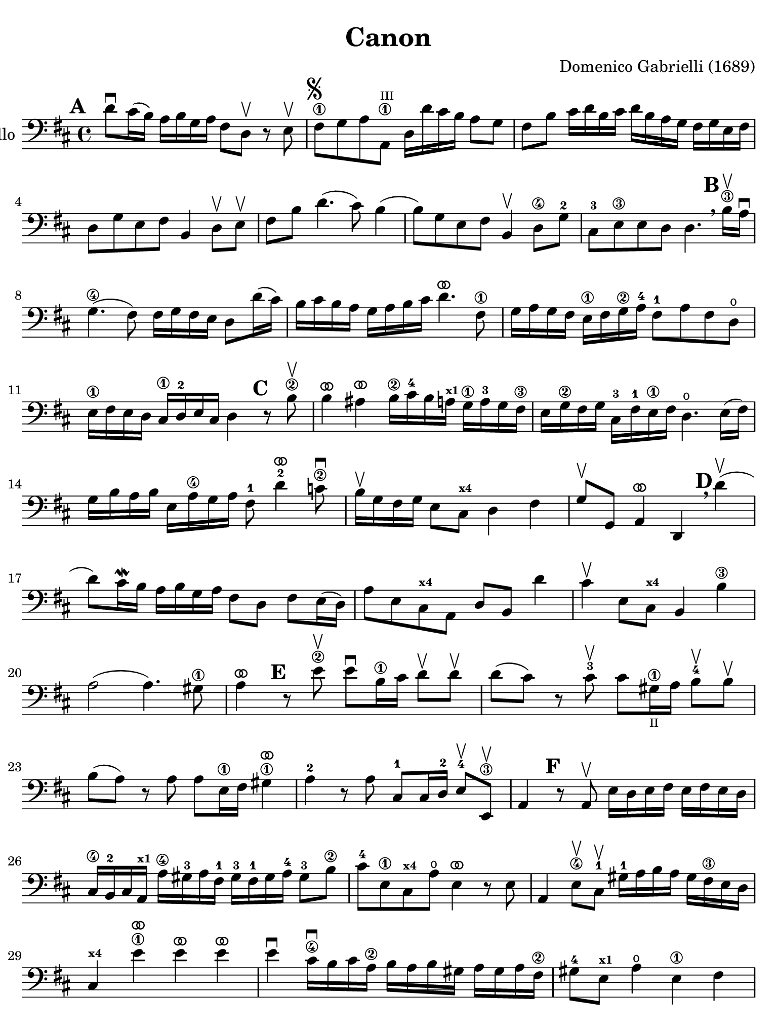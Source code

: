 #(set-global-staff-size 21)

\version "2.18.2"

\header {
  title    = "Canon"
  composer = "Domenico Gabrielli (1689)"
  tagline  = ""
}

\language "italiano"

% iPad Pro 12.9

\paper {
  paper-width  = 195\mm
  paper-height = 260\mm
  indent = #0
  page-count = #2
  line-width = #184
  print-page-number = ##f
  ragged-last-bottom = ##t
  ragged-bottom = ##f
%  ragged-last = ##t
}

ringsps = #"
  0.15 setlinewidth
  0.9 0.6 moveto
  0.4 0.6 0.5 0 361 arc
  stroke
  1.0 0.6 0.5 0 361 arc
  stroke
  "

vibrato = \markup {
  \with-dimensions #'(-0.2 . 1.6) #'(0 . 1.2)
  \postscript #ringsps
}

allongerUne = \markup {
  \center-column {
    \combine
    \draw-line #'(-2 . 0)
    \arrow-head #X #RIGHT ##f
  }
}

\score {
  \new Staff
   \with {instrumentName = #"Cello "}
   {
   \override Hairpin.to-barline = ##f
   \time 4/4
   \key re \major
   \clef "bass"
   \mark \default
   re'8\downbow dod'16(si16) la16 si16 sol16 la16
   fad8 re8\upbow r8 mi8\upbow                                        % 1
   fad8\1^\markup{\musicglyph #"scripts.segno"}
   sol8 la8
   la,8\1^\markup{\teeny III}
   re16 re'16 dod'16 si16 la8 sol8                                    % 2
   fad8 si8 dod'16 re'16 si16 dod'16
   re'16 si16 la16 sol16 fad16 sol16 mi16 fad16                       % 3
   re8 sol8 mi8 fad8 si,4 re8\upbow mi\upbow             % 4
   fad8 si8 re'4.(dod'8) si4(                                         % 5
   si8) sol8 mi8 fad8 si,4\upbow re8\4
   sol8-2                                      % 6
   dod8-3
   mi8\3 mi8 re8
   re4.
   \mark \default \breathe
   \set fingeringOrientations = #'(below)
   si16\3\upbow la16\downbow                                        % 7
   sol4.\4( fad8) fad16 sol16 fad16 mi16 re8 re'16( dod'16)             % 8
   si16 dod'16 si16 la16 sol16 la16 si16 dod'16
   re'4.^\vibrato fad8\1                                              % 9
   sol16 la16 sol16 fad16 mi16\1 fad16 sol16\2
   la16-4
   fad8-1
   la8 fad8 re8\open                                                  % 10
   mi16\1 fad16 mi16 re16
   \set fingeringOrientations = #'(below)
   dod16\1
   re16-2 mi16 dod16 re4
   \mark \default
   \set fingeringOrientations = #'(left)
   r8 si8\2\upbow                                                   % 11
   si4^\vibrato lad4^\vibrato
   si16\2 dod'16-4 si16 la16^\markup{\bold\teeny x1}
   sol16\1 la16-3 sol16 fad16\3                % 12
   mi16 sol16\2 fad16 sol16
   dod16-3 fad16-1 mi16\1 fad16
   re4.\open mi16( fad16)                                              % 13
   sol16 si16 la16 si16 mi16 la16\4 sol16 la16
   fad8-1 re'4^\vibrato-2
   \set fingeringOrientations = #'(below)
   do'8\2\downbow                                                   % 14
   \set fingeringOrientations = #'(left)
   si16\upbow sol16 fad16 sol16 mi8 dod8^\markup{\bold\teeny x4} re4 fad4                   % 15
   sol8\upbow sol,8 la,4^\vibrato re,4
   \mark \default \breathe
   re'4\upbow(                                                        % 16
   re'8) dod'16\mordent si16 la16 si16 sol16 la16
   fad8 re8 fad8 mi16(re16)                                           % 17
   la8 mi8 dod8^\markup{\bold\teeny x4} la,8 re8 si,8 re'4                                  % 18
   dod'4\upbow mi8 dod8^\markup{\bold\teeny x4} si,4 si4\3                     % 19
   la2( la4.) sold8\1                                                  % 20
   la4^\vibrato
   \mark \default
   r8 mi'8\2\upbow
   mi'8\downbow si16\1 dod'16
   re'8\upbow re'8\upbow                                              % 21
   re'8( dod'8) r8
   dod'8-3\upbow
   dod'8 sold16\1_\markup{\teeny "II"}
   la16 si8-4\upbow si8\upbow                  % 22
   si8( la8) r8 la8 la8 mi16\1 fad16
   \set fingeringOrientations = #'(below)
   sold4\1^\vibrato la4-2 r8 la8
   dod8-1 dod16 re16-2 mi8-4\upbow
   \set fingeringOrientations = #'(right)
   mi,8\3\upbow                                                     % 24
   la,4
   \mark \default
   r8 la,8\upbow mi16 re16 mi16 fad16 mi16 fad16 mi16 re16            % 25
   dod16\4
   si,16-2
   dod16 la,16^\markup{\bold\teeny x1} la16\4
   sold16-3 la16 fad16-1
   sold16-3 fad16-1
   sold16 la16-4
   sold8-3 si8\2                               % 26
   dod'8-4
   mi8\1 dod8^\markup{\bold\teeny x4} la8\open mi4^\vibrato r8 mi8                          % 27
   la,4
   \set fingeringOrientations = #'(left)
   mi8\4\upbow
   dod8-1\upbow
   sold16-1
   la16 si16 la16 sold16 fad16\3 mi16 re16                            % 28
   dod4^\markup{\bold\teeny x4} mi'4\1^\vibrato mi'4^\vibrato mi'4^\vibrato              % 29
   mi'4\downbow dod'16\4\downbow si16 dod'16 la16\2
   si16 la16 si16 sold16
   la16 sold16 la16 fad16\2                                           % 30
   sold8-4 mi8^\markup{\bold\teeny x1} la4\open mi4\1 fad4           % 31
   mi4\upbow dod16\1 re16 mi16 re16 dod8
   mi'16-2 mi'16 mi'8._\vibrato( red'16)        % 32
   mi'4^\vibrato la4.-2 sold8 fad4\3           % 33
   mi4 r8
   \mark \default \breathe
   dod'8\upbow si4 r8 la8                                             % 34
   sold8\4 mi8^\markup{\bold\teeny x1}
   dod4-4 re2                    % 35
   mi4 la,4 si,4.-2 si,8                       % 36
   dod8-4 la,8 la4.\2 si16 la16 sold8.( la16)   % 37
   la4 dod4-1 re4\open mi4\1                   % 38
   fad4 la,4 si,4^\markup{\bold\teeny x2}
   dod4-4                                      % 39
   re4\downbow la8 si16 la16 sol8 la16 si16 la8.( sol16)               % 40
   fad4 fad8\2 fad,8-4 sol,4 la,4\1            % 41
   re4\open\upbow
   \mark \default \breathe
   re'8 re'8 mi'8\4 mi'8 mi'8 re'16 mi'16                             % 42
   fad'8\3\upbow re'8\4\upbow fad8 si8 sol8 mi8 la8 la,8          % 43
   re4\downbow r16 la16 sol16 fad16 si4 r16 dod'16 si16 dod'16        % 44
   re'16\2\downbow la16-4
   sol16 la16 fad4-1
   r16 sol16 fad16 sol16 mi4\1\downbow                                % 45
   fad16\downbow fad16 mi16 fad16
   \set fingeringOrientations = #'(below)
   re16\4 re16 dod16-3 re16
   si,16-1 mi16\4
   re16-2 mi16
   dod16\3 dod16 si,16-1 dod16               % 46
   re4-4
   si,4-1 sol,4\open la,4\1                    % 47
   re,4^\vibrato r4 r4 r4                                             % 48
   \bar "|."
 }
}
